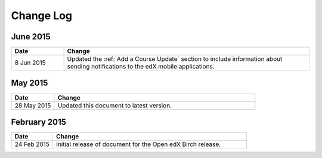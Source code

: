 ############
Change Log
############

*****************
June 2015
*****************

.. list-table::
   :widths: 15 70
   :header-rows: 1

   * - Date
     - Change
   * - 8 Jun 2015
     - Updated the :ref:`Add a Course Update` section to include information
       about sending notifications to the edX mobile applications.

*****************
May 2015
*****************

.. list-table::
   :widths: 15 70
   :header-rows: 1

   * - Date
     - Change
   * - 28 May 2015
     - Updated this document to latest version.

*****************
February 2015
*****************

.. list-table::
   :widths: 15 70
   :header-rows: 1

   * - Date
     - Change
   * - 24 Feb 2015
     - Initial release of document for the Open edX Birch release.
     